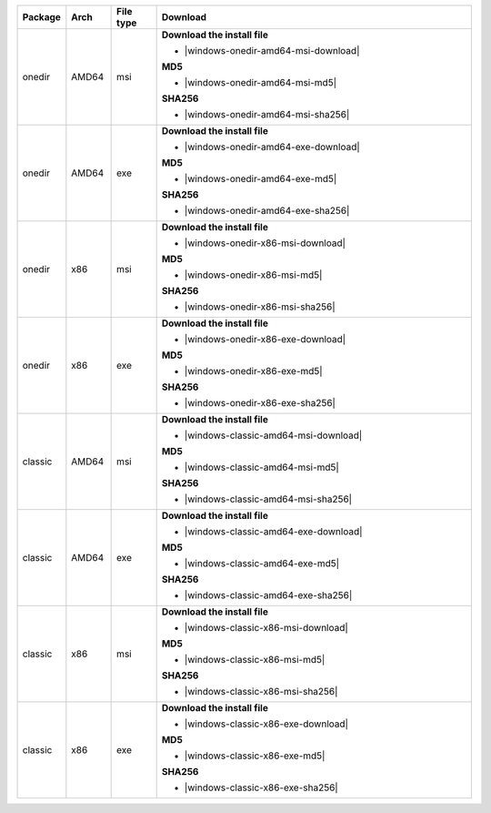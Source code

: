 .. list-table::
  :widths: 10 10 10 70
  :header-rows: 1
  :class: windows-mac-download

  * - Package
    - Arch
    - File type
    - Download

  * - onedir
    - AMD64
    - msi
    -  **Download the install file**

       * |windows-onedir-amd64-msi-download|

       **MD5**

       * |windows-onedir-amd64-msi-md5|

       **SHA256**

       * |windows-onedir-amd64-msi-sha256|

  * - onedir
    - AMD64
    - exe
    -  **Download the install file**

       * |windows-onedir-amd64-exe-download|

       **MD5**

       * |windows-onedir-amd64-exe-md5|

       **SHA256**

       * |windows-onedir-amd64-exe-sha256|

  * - onedir
    - x86
    - msi
    -  **Download the install file**

       * |windows-onedir-x86-msi-download|

       **MD5**

       * |windows-onedir-x86-msi-md5|

       **SHA256**

       * |windows-onedir-x86-msi-sha256|

  * - onedir
    - x86
    - exe
    -  **Download the install file**

       * |windows-onedir-x86-exe-download|

       **MD5**

       * |windows-onedir-x86-exe-md5|

       **SHA256**

       * |windows-onedir-x86-exe-sha256|


  * - classic
    - AMD64
    - msi
    -  **Download the install file**

       * |windows-classic-amd64-msi-download|

       **MD5**

       * |windows-classic-amd64-msi-md5|

       **SHA256**

       * |windows-classic-amd64-msi-sha256|

  * - classic
    - AMD64
    - exe
    -  **Download the install file**

       * |windows-classic-amd64-exe-download|

       **MD5**

       * |windows-classic-amd64-exe-md5|

       **SHA256**

       * |windows-classic-amd64-exe-sha256|

  * - classic
    - x86
    - msi
    -  **Download the install file**

       * |windows-classic-x86-msi-download|

       **MD5**

       * |windows-classic-x86-msi-md5|

       **SHA256**

       * |windows-classic-x86-msi-sha256|

  * - classic
    - x86
    - exe
    -  **Download the install file**

       * |windows-classic-x86-exe-download|

       **MD5**

       * |windows-classic-x86-exe-md5|

       **SHA256**

       * |windows-classic-x86-exe-sha256|
